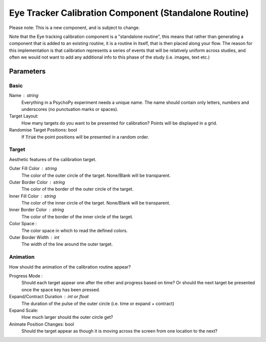 .. _eyetrackerCalibrationComponent:

Eye Tracker Calibration Component (Standalone Routine)
-------------------------------------------------------

Please note: This is a new component, and is subject to change.

Note that the Eye tracking calibration component is a "standalone routine", this means that rather than generating a
component that is added to an existing routine, it is a routine in itself, that is then placed along your flow. The reason
for this implementation is that calibration represents a series of events that will be relatively uniform across studies,
and often we would not want to add any additional info to this phase of the study (i.e. images, text etc.)

Parameters
~~~~~~~~~~~~

Basic
============
Name : string
    Everything in a PsychoPy experiment needs a unique name. The name should contain only letters, numbers and underscores (no punctuation marks or spaces).
    
Target Layout:
    How many targets do you want to be presented for calibration? Points will be displayed in a grid.

Randomise Target Positions: bool
    If :code:`True` the point positions will be presented in a random order.

Target
============
Aesthetic features of the calibration target.

Outer Fill Color : string
    The color of the outer circle of the target. None/Blank will be transparent.

Outer Border Color : string
    The color of the border of the outer circle of the target.

Inner Fill Color : string
    The color of the inner circle of the target. None/Blank will be transparent.

Inner Border Color : string
    The color of the border of the inner circle of the target.

Color Space :
    The color space in which to read the defined colors.

Outer Border Width : int
    The width of the line around the outer target.

Animation
============
How should the animation of the calibration routine appear?

Progress Mode :
    Should each target appear one after the other and progress based on time? Or should the next target be presented
    once the space key has been pressed.

Expand/Contract Duration : int or float
    The duration of the pulse of the outer circle (i.e. time or expand + contract)

Expand Scale:
    How much larger should the outer circle get?

Animate Position Changes: bool
    Should the target appear as though it is moving across the screen from one location to the next?

.. seealso::
	
	API reference for :class:`~psychopy.hardware.eyetracker.EyetrackerCalibration`
